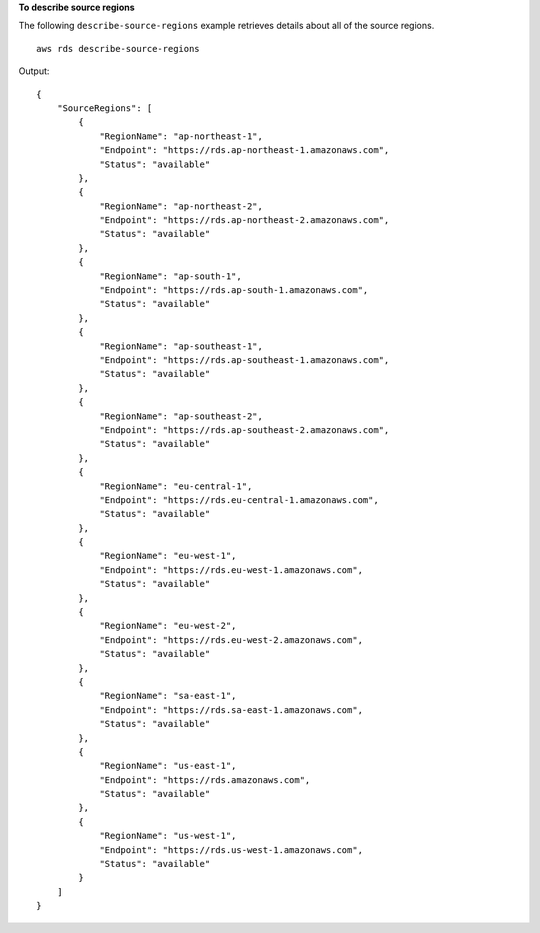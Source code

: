 **To describe source regions**

The following ``describe-source-regions`` example retrieves details about all of the source regions. ::

    aws rds describe-source-regions

Output::

    {
        "SourceRegions": [
            {
                "RegionName": "ap-northeast-1",
                "Endpoint": "https://rds.ap-northeast-1.amazonaws.com",
                "Status": "available"
            },
            {
                "RegionName": "ap-northeast-2",
                "Endpoint": "https://rds.ap-northeast-2.amazonaws.com",
                "Status": "available"
            },
            {
                "RegionName": "ap-south-1",
                "Endpoint": "https://rds.ap-south-1.amazonaws.com",
                "Status": "available"
            },
            {
                "RegionName": "ap-southeast-1",
                "Endpoint": "https://rds.ap-southeast-1.amazonaws.com",
                "Status": "available"
            },
            {
                "RegionName": "ap-southeast-2",
                "Endpoint": "https://rds.ap-southeast-2.amazonaws.com",
                "Status": "available"
            },
            {
                "RegionName": "eu-central-1",
                "Endpoint": "https://rds.eu-central-1.amazonaws.com",
                "Status": "available"
            },
            {
                "RegionName": "eu-west-1",
                "Endpoint": "https://rds.eu-west-1.amazonaws.com",
                "Status": "available"
            },
            {
                "RegionName": "eu-west-2",
                "Endpoint": "https://rds.eu-west-2.amazonaws.com",
                "Status": "available"
            },
            {
                "RegionName": "sa-east-1",
                "Endpoint": "https://rds.sa-east-1.amazonaws.com",
                "Status": "available"
            },
            {
                "RegionName": "us-east-1",
                "Endpoint": "https://rds.amazonaws.com",
                "Status": "available"
            },
            {
                "RegionName": "us-west-1",
                "Endpoint": "https://rds.us-west-1.amazonaws.com",
                "Status": "available"
            }
        ]
    }
